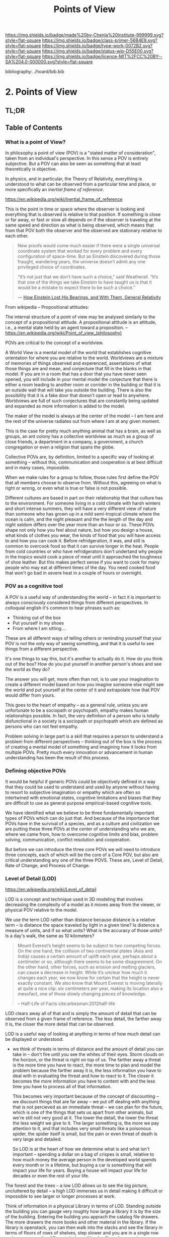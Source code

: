 #   -*- mode: org; fill-column: 60 -*-

#+TITLE: Points of View
#+STARTUP: showall
#+TOC: headlines 4
#+PROPERTY: filename

[[https://img.shields.io/badge/made%20by-Chenla%20Institute-999999.svg?style=flat-square]] 
[[https://img.shields.io/badge/class-primer-56B4E9.svg?style=flat-square]]
[[https://img.shields.io/badge/type-work-0072B2.svg?style=flat-square]]
[[https://img.shields.io/badge/status-wip-D55E00.svg?style=flat-square]]
[[https://img.shields.io/badge/licence-MIT%2FCC%20BY--SA%204.0-000000.svg?style=flat-square]]

bibliography:../hoard/bib.bib

* 2. Points of View
:PROPERTIES:
:CUSTOM_ID:
:Name:     /home/deerpig/proj/chenla/warp/ww.points-of-view.org
:Created:  2018-03-19T19:09@Prek Leap (11.642600N-104.919210W)
:ID:       cceb8184-21ef-4fb0-9b5f-933e484f7e9f
:VER:      574733452.681672429
:GEO:      48P-491193-1287029-15
:BXID:     proj:FVG7-8542
:Class:    primer
:Type:     work
:Status:   wip
:Licence:  MIT/CC BY-SA 4.0
:END:

** TL;DR

** Table of Contents
*** What is a point of View?


In philosophy a point of view (POV) is a "stated matter of
consideration", taken from an individual's perspective. In
this sense a POV is entirely subjective.  But a POV can also
be seen as something that at least theoretically is
objective.

In physics, and in particular, the Theory of Relativity,
everything is understood to what can be observed from a
particular time and place, or more specifically an /inertial
frame of reference/.

    https://en.wikipedia.org/wiki/Inertial_frame_of_reference

This is the point in time or space where the observer is
looking and everything that is observed is relative to that
position.  If something is close or far away, or fast or
slow all depends on if the observer is traveling at the same
speed and direction as what is being observed, which means
that from that POV both the observer and the observed are
stationary relative to each other.


#+begin_quote
New proofs would come much easier if there were a single
universal coordinate system that worked for every problem
and every configuration of space-time. But as Einstein
discovered during those fraught, wandering years, the
universe doesn’t admit any one privileged choice of
coordinates.

“It’s not just that we don’t have such a choice,” said
Weatherall. “It’s that one of the things we take Einstein to
have taught us is that it would be a mistake to expect there
to be such a choice.”

— [[https://www.quantamagazine.org/how-einstein-lost-his-bearings-and-with-them-general-relativity-20180314/][How Einstein Lost His Bearings, and With Them, General Relativity]]
#+end_quote


From wikipedia -- Propositional attitudes:

  The internal structure of a point of view may be analysed
  similarly to the concept of a propositional attitude. A
  propositional attitude is an attitude, i.e., a mental
  state held by an agent toward a proposition.  --
  https://en.wikipedia.org/wiki/Point_of_view_(philosophy)

POVs are critical to the concept of a worldview.

A World View is a mental model of the world that establishes
cognitive orientation for where you are relative to the
world.  Worldviews are a mixture of memories of things
observed and experenced, assertations of what those things
are and mean, and conjecture that fill in the blanks in that
model.  If you are in a room that has a door that you have
never seen opened, you will include in your mental model the
conjecture that there is either a room leading to another
room or corrider in the building or that it is an outside
wall that will take you outside the building.  There is also
the possibility that it is a fake door that doesn't open or
lead to anywhere.  Worldviews are full of such conjectures
that are constantly being updated and expanded as more
information is added to the model.

The maker of the model is always at the center of the model
-- I am here and the rest of the universe radiates out from
where I am at any given moment.

This is the case for pretty much anything animal that has a
brain, as well as groups, an ant colony has a collective
worldview as much as a group of close friends, a department
in a company, a government, a church congregation or even a
religion that spans the globe.

Collective POVs are, by definition, limited to a specific
way of looking at something -- without this, communication
and cooperation is at best difficult and in many cases,
impossible.

When we make rules for a group to follow, those rules first
define the POV that all members choose to observe from.
Without this, agreeing on what is right or wrong, or even
what is true or false is not possible.

Different cultures are based in part on their relationship
that that culture has to the environment.  For someone
living in a cold climate with harsh winters and short
intense summers, they will have a very different view of
nature than someone who has grown up in a mild semi-tropical
climate where the ocean is calm, and the night pleasant and
the the length of the day and night seldom differs over the
year more than an hour or so.  These POVs shape not only how
you feel about nature, but how you design a house, what
kinds of clothes you wear, the kinds of food that you will
have access to and how you can cook it.  Before
refridgeration, it was, and still is common to overcook food
so that it can survive longer in the heat.  People from cold
countries or who have refridgerators don't undertand why
people in the tropics would cook a piece of meat until it
approached the toughness of shoe leather.  But this makes
perfect sense if you want to cook for many people who may
eat at different times of the day.  You need cooked food
that won't go bad in severe heat in a couple of hours or
overnight.


*** POV as a cognitive tool

A POV is a useful way of understanding the world -- in fact
it is important to always consciously considered things from
different perspectives.  In colloquial english it's common
to hear phrases such as:

  - Thinking out of the box
  - Put yourself in my shoes
  - From where I am sitting....

These are all different ways of telling others or reminding
yourself that your POV is not the only way of seeing
something, and that it is useful to see things from a
different perspective.

It's one things to say this, but it's another to actually do
it.  How do you think out of the box?  How do you put
yourself in another person's shoes and see the world as they
do?

The answer you will get, more often than not, is to use your
imagination to create a different model based on how you
imagine someone else might see the world and put yourself at
the center of it and extrapolate how that POV would differ
from yours.

This goes to the heart of empathy -- as a general rule,
unless you are unfortunate to be a sociopath or psychopath,
empathy makes human relationships possible.  In fact, the
very definition of a person who is totally disfunctional in
a society is a sociopath or psychopath which are defined as
persons who can not feel empathy.

Problem solving in large part is a skill that requires a
person to understand a problem from different perspectives
-- thinking out of the box is the process of creating a
mental model of something and imagining how it looks from
multiple POVs.  Pretty much every innovation or advancement
in human understanding has been the result of this process.

*** Defining objective POVs

It would be helpful if generic POVs could be objectively
defined in a way that they could be used to understand and
used by anyone without having to resort to subjective
imagination or empathy which are often so intertwined with
emotional states, cognitive limitations and biases that they
are difficult to use as general purpose empirical-based
cognitive tools.

We have identified what we believe to be three fundamentally
important types of POVs which can do just that.  And because
of the importance that POVs have in the survival of a
species, and as a culture and civilization we are putting
these three POVs at the center of understanding who we are,
where we came from, how to overcome cognitive limits and
bias, problem solving, communication, conflict resolution
and cooperation.

But before we can introduce the three core POVs we will need
to introduce three concepts, each of which will be the core
of a Core POV, but also are critical understanding any one
of the three POVS.  These are, Level of Detail, Rate of
Change, and Process of Change.

*** Level of Detail (LOD)

https://en.wikipedia.org/wiki/Level_of_detail

LOD is a concept and technique used in 3D modeling that
involves decreasing the complexity of a model as it moves
away from the viewer, or physical POV relative to the model.

We use the term LOD rather than distance because distance is
a relative term -- is distance the space traveled by light
in a given time?  Is distence a measure of units, and if so
what units?  What is the accuracy of those units?  Is a
day's walk, the same as 10 kilometers?

#+begin_quote
Mount Everest’s height seems to be subject to two competing
forces. On the one hand, the collision of two continental
plates (Asia and India) causes a certain amount of uplift
each year, perhaps about a centimeter or so, although there
seems to be some disagreement. On the other hand, other
forces, such as erosion and melting glaciers, can cause a
decrease in height. While it’s unclear how much it changes
each year, we now know for certain that the height is never
exactly constant. We also know that Mount Everest is moving
laterally at quite a nice clip: six centimeters per year,
making its location also a mesofact, one of those slowly
changing pieces of knowledge.

-- Half-Life of Facts cite:arbesman:2012half-life
#+end_quote


LOD clears away all of that and is simply the amount of
detail that can be observed from a given frame of reference.
The less detail, the farther away it is, the closer the more
detail that can be observed.

LOD is a useful way of looking at anything in terms of how
much detail can be displayed or understood.

  - we think of threats in terms of distance and the amount
    of detail you can take in -- don't fire until you see
    the whites of their eyes.  Storm clouds on the horizon,
    or the threat is right on top of us.  The farther away a
    threat is the more time you have to react, the more time
    to plan and model the problem because the farther away
    it is, the less information you have to deal with in
    evaluating the threat and how to react to it.  The
    closer it becomes the more information you have to
    content with and the less time you have to process all
    of that information.

    This becomes very important because of the concept of
    discounting -- we discount things that are far away --
    we put off dealing with anything that is not percieved
    as an immediate threat -- we can plan for the future,
    which is one of the things that sets us apart from other
    animals, but we're still not very good at it.  The lower
    the detail, the lower the threat the less weight we give
    to it.  The larger something is, the more we pay
    attention to it, and that includes very small threats
    like a poisonous spider, the spider itself is small, but
    the pain or even threat of death is very large and
    detailed.

    So LOD is at the heart of how we determine what is and
    what isn't important -- spending a dollar on a bag of
    crispes is small, relative to how much money the average
    person in the developed world spends every month or in a
    lifetime, but buying a car is somethiing that will
    impact your life for years.  Buying a house will impact
    your life for decades or even the rest of your life.

The forest and the trees -- a low LOD allows us to see the
big picture, uncluttered by detail -- a high LOD immerses us
in detail making it difficult or impossible to see larger or
longer processes at work.


Think of information in a physical Library in terms of LOD.
Standing outside the building you can gauge very roughly how
large a library it is by the size of the building.  Entering
the building you apprach the catalog file drawers.  The more
drawers the more books and other material in the library.
If the library is openstack, you can then walk into the
stacks and see the library in terms of floors of rows of
shelves, step slower and you are in a single row and you can
see the different shelves of books.  Step closer and you can
read the spines of the books on the shelf in front you and
you see more detail, the type of book, cloth, papeback,
library binding etc.  And you can see the title of the book,
the authors name and the publishers logo or imprint.  You
can also see roughly how big the book is, in terms of
thickness (number of pages) and the height of the book.
Take down a book and you open to the title and copyright
pages and you see more metadata that gives you an idea of
who created the book, when and where it was published and
perhaps the library catalog entry that you would have seen
in the library catalog file drawers.  Turn to the Table of
contents and you see an outline of the book and get an idea
of it's structure -- leaf through the book and you'll have
an idea of the size of the font and how much information is
on each page, are there illustations? footnotes?  Then,
finally turn to the first page of the first chapter and
you've come to the highest level of detail in the book.
When you are reading, you an no longer see the book in lower
detail -- though your mental model that you made when
looking at the book from lower LODs provides you with a
means of understanding where you are reading, relative to
the whole book.

Now we need an example of temporal LOD

We mix and match things when we compare different things
together -- we don't always compare two things at the same
LOD -- this is very useful.

A low LOD in a short scientific paper might be very
different from the short LOD in a book.  So a paper that is
mentioned in passing a larger work describes that paper from
a low LOD, which is useful understanding that paper in
context with other related papers.  But you might then place
that paper beside the book and refer to it in order to see
in detail how the paper might provide even more context with
the larger picture in the book.

The concept of the length of the coast of England -- you can
always add or subtract one from something -- zeno's paradox
-- you can always cut something in half.  So setting an LOD
is also a means of defining something.  A definition is as
much a description of what something is as it excludes what
something is not.

LOD is key to understanding the part-whole relationship
which we will discuss in it's own chapter.

LOD is key to the Map-Territory relationship, which we will
discuss in more detail in it's own chapter.


*** Rate of Change (ROC)

Alvin Toffler's concept of ROC 

The concept of the Half-Life -- how long it takes for half
of something to change.

Linear growth, Steady Growth vs Exponential Growth

ROC is relative to the age of something -- time is
experienced relative to how long something is relative to
how long your have lived.  When I was a child, as many
children in school do, life is measured relative to when the
next major holiday or vacation is.  Growing up in the United
States in the 1970's, summer holidays lasted from late May
or early June to the Memorial Day federal holiday at the
beginning of September.  Those three months seemed to last a
lifetime.  When school let out in June, it the start of the
next school year seemed impossibly distent in the future.
Now that I am in my mid-fifties, three months can pass in
seamingly a hearbeat if your aren't paying attention.

Complexity and Rate of Change

Size of a Territory and Rate of Change

Size of a Population and Rate of Change

Distance/LOD and Rate of Change

Scientific knowledge and Rate of Change

Limits on human ability to change and Rate of Change, 

Pace-Layers -- different things change at different rates

  Rates of change that the universe (cosmic expansion)
  institutions, language, culture, fashion.

  Different parts of buildings change at different rates --
  what Brand called shearing layers.

Will talk about Pace-layers in more detail in it Part XX.

*** Process of Change (POC)

#+begin_quote
The distinction between past, present and future is only a
stubbornly persistent illusion.

— Albert Einstein
#+end_quote

When we talk about LOD and ROC we are talking about
substance (as the term is used in philosophy) that from the
time of Aristotle has claimed as the only way to understand
and argue about the world.  Sustance changes over time, but
that change is accidental and does not change form so that
it still remains essentially the same thing.

But things can also be thought of as processes that are in a
constant state of changing and becoming something else.  The
NYC as substance assumes that it may change over time but it
is still the same NYC from when it was a small settlement
called New Amsterdam till today.

Darwin didn't like the idea of taxonomies with distinct
species -- he understood that since evolution is process of
each individual changing and passing on those changes to
future generations, that each change represents a variation
(in plants this is called a variety) in animals (a breed)
and that the traditional distinction made between species
that a new species is created when they can no longer
reproduce with the species that the evolved from.  But where
do you draw that line.  Because each variation inbetween
species can breed with the variation that can before and the
one that came after it....

Process philosophy argues that it is not the same city even
from one moment to the next -- ala you can never step in the
same river twice.  So when you compare POC with ROC you are
considering not only how fast things change, but the
substance of how substances transform over time.

Understanding things as process and that things change over
time to become completely different things is important --
we tend to use words, events and historical figures as if
they were contemporaries from our own present understanding
of the world -- they were not what we think of them today --
we have reinvented them and are continually reinventing
everything around us -- history is what is written -- what
was said -- which is a moving target as we write new things.

The past is not a static fixed thing because out
understanding is not a static fixed thing.  This is
important in so many different areas.  For example, in USA,
when people argue that interpretation of the constitution
must be in done as it was intended when it was written in
the 18th century.  Is this even possible?  We can not know
what their original intend was because our understanding of
what we think their original intent was is constantly
changing.

The past is always an invention of the present.  This does
not mean that it's not important to strive to understand
what that original intent is, it's just that our
understanding is changing and will never stop changing,
which in some respects negates the original intention of
what we set out to do in the first place.  POC has enormous
implications for everything from contracts to education to
agriculture to business.

Systems best thought of as ongoing processes rather than
something with a beginning or end -- which has historic
interest, but most of life is taken up with the present --


*** LOD, ROC and POC as Point of Views

Now that we understand what a Point of View is, and it's
importance and the three concepts of LOD, ROC and POC we can
build the three Core POVs that will be at the heart of our
understanding of the universe, who and what we are and how
to build a civilization from first principles.

Originally I planned on jumping straight in and describing
each of these as a POV, but the concept of LOD is nt the
same as an LOD POV.  You can't understand LOD as a POV
without understanding ROC and POC.  Each of these things as
a POC only can be understood in relation to the other two.

The first is the Scale Point of View which is dominated by
LOD and distance.  The second is Propagation, which is based
on ROC. And finally the Process Point of View is based on
the concept of everything being in the process of becoming
something else.

In the same way, the three POVs are not meant to be used
separately, each builds on the other and hybrid Points of
Views that combine them to different degrees will be the
rule rather than the exception.
 
So you can think of LOD, ROC and POC and building blocks for
describing context as a POV.  It's important to understand
them as different POVs but in practice we will almost always
be talking in terms of LOD, ROC and POC.

You can mix and match these three to create any number of
POVs, but we will focus on four which will provide a jumping
off point for creating a wide variety of POVs that we will
use over and over.

*** Scale

Scale determines POV relative to the distance from a given
frame of reference, the distence determines the LOD from any
given distence.

Scale works separately in space or in time or as one or the
other depending on if your POV is a Process or a Narrative.

Since we use the concept of LOD, rather than any specific
standard of measurement -- it doesn't require an ideal
references meter stick kept in a environmentally stable
vault, or sophisticated light sources and timing equipment
to measure how far light travels in a given period of time.
These are important concepts and tools, but as a universal
means of understanding a POV they don't help.

Is Scale a POV in its own right?


Different things work differently at different scales --
some things scale from small to large like a vector graphic
-- but other things are creatures of specific scales they
only work within narrow ranges.

The importance of being the right size cite:haldane:1928being

things like water tension and gravity relative to mass means
that most things won't scale

Things that can truly scale from very small to very large
are rare but very important -- in fact this is a useful
metric, the larger that something can scale the more usefull
it is.

over and over again, we will see that there are many aspects
about how humans are designed and wired leads us to the
conclusion that sapiens only work within a scale that has a
narrow range -- I would argue that most if not all of the
problems that we face as a species today stem from our
attempts to scale sapiens beyond what we are capable of.

The interesting thing is that it's doubtful that sapiens
would have been able to achieve what we have done today
unless we had so relentlessly tried to scale beyond our
boundries in terms of climatic environments, our social
structures, or cognitive limitations etc.

This is what has made us successful as well as what has
screwed us up so terribly.  In many respects, this work is
an attempt to find a balance for us to be able to live
within those limits, while still pushing the boundries and
expanding those limits.  That's the balanceing act we need
to learn to do better -- that's what keeps us within the
limits of our petri dish, and gives us the time to keep
expanding the size of that petri dish before we overrun it
and destroy ourselves.


*** Narrative

Unlike process, a narrative POV views things as continuum of
snapshots of different states of the present.  Each snapshot
becomes a point in time where the state is frozen.  When you
move forward or backward in time you move to previous or
future frozen states.  When understood this way, the whole
idea of time as a place doesn't work very well.

Entropy gives time a direction, it is a one-way process --
you can't unstir a cup of coffee.

This is where we get the illusion of time as a lie -- we
think in terms of a present relative to a past, an illusion
created my memories of when the present was not the same as
it is now.

Narratives are an effective means of modeling the world
where there are memories of things that are no longer the
same as in the present.

Narratives move in a single direction, from past to present
and from present to future.  You can zoom in and out of
narratives to see more or less LOD, and narratives can be
sped up or slowed down at different rates than the events
are happening in the narrative by zooming in and out to
provide more temporal LOD.

Now -- what about non-linear narritives -- aka arthurian
prose cycles.  these are branching narratives, rhizomatic
structures, which are essentially graphs -- and we need to
think of narratives as a broader set of structures than
beginning middle end.

That might be right -- of the four POVs here we don't have a
graph-based POV -- narratives are stuck with entropic one
way processes but they don't have to be one damn thing after
another they don't have to be Ariadne's thread through the
maze, they can encompass the maze and the threads that weave
through them.

Sapiens are story tellers -- but we are constant riffing on
stories -- there is no one story, we always are looking at
tweaking the story to give different outcomes -- this goes
to the core of how we understand and model the world -- but
today we have the printing press and perfect copies of
things that don't change.  in fact we can be punished if we
change things -- but that's not how things really are or how
things have been -- we are ALL story tellers we tell
stories, not just repeat other people's stories

that is what a narrative really is and this is key to
understanding narrative as a POV!

*** Propagation

Specifically causal propagation -- 

How is Causal Propagation a POV?  That's what we have to
explain here.

Perhaps it is what has or hasn't changed in one place
relative to what has or hasn't changed in another.  So that
from one POV in space in time the observer sees X but on the
other side of the galaxy at the same time but different
place the observer sees Y because change has does not
propagate at the same rate.

Propagation, like timem is a one-way process.

Change is not instantaneous, it is tied to the physical laws
of the universe.  Change can only change as fast as those
physical laws allow.

Propagation is the speed that change moves through time and
space.

  Light Cone

So the maximum ROC at relative scales is limited by the speed of
light.

The exception is quantum entanglement -- but at the moment this isn't
important unless we develop tech that leverages 

Change is also relative to the distance between two things -- the
shorter the distence the faster things change between them -- at
microscopic and atomic scales this is very important.

As we will see in the Pace-Layer model, the maximum ROC
(speed of light) might be important at very large scales,
but there are all sorts of scales -- different things happen
at different temporal scales in a society -- there are
processes that happen slower or faster or even vary,
changing at different rates at different times depending on
what is changing.

*** Process

When thinking of the present as process, you are in the
moment -- there is no past or future -- the past and future
are only real when you have a surplus of time to think about
them -- if you are being chased by a bear, you aren't going
to be thinking about where you are going to eat lunch, you
are too busy not becoming the bear's lunch.

But when thinking of systems we are looking at a process
from a lower LOD.

When we think about something like Moore's Law, we are
looking at ROC at a lower LOD.

We're not very good at thinking of the past as being in the
present, but it is -- the past is still with us, it's just
decayed and overwritten by other things --

the big bang is something that can be understood as one big
present -- because light travels at a fixed speed, when we
look at distant objects we are looking at light that has
taken a long time to get here -- we are effectively looking
at things that happened long in the past -- but there is no
way of seeing how they are now in the present -- and in the
same way, the light from what we are doing now, will travel
through space at a set speed and might be seen by others in
the distant future -- but they will be seeing us as we are
now, not as we are when they see us.


  - Systems as process
  - ERP -- business processes
  - Education as lifelong process

